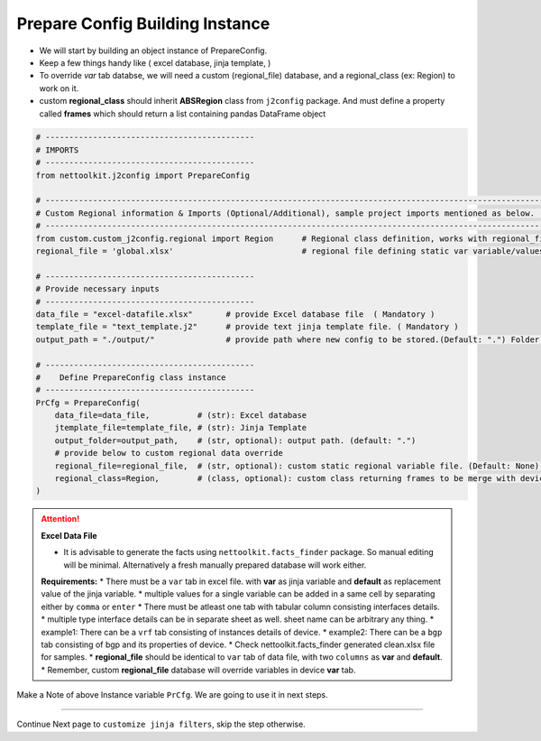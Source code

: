 
Prepare Config Building Instance
============================================


* We will start by building an object instance of PrepareConfig.
* Keep a few things handy like ( excel database, jinja template, )
* To override *var* tab databse, we will need a custom (regional_file) database, and a regional_class (ex: Region) to work on it.
* custom **regional_class** should inherit **ABSRegion** class from ``j2config`` package.  And must define a property called **frames** which should return a list containing pandas DataFrame object


.. code-block:: python

    # --------------------------------------------
    # IMPORTS
    # --------------------------------------------
    from nettoolkit.j2config import PrepareConfig

    # -----------------------------------------------------------------------------------------------------------------------------
    # Custom Regional information & Imports (Optional/Additional), sample project imports mentioned as below. (modify as per own)
    # -----------------------------------------------------------------------------------------------------------------------------
    from custom.custom_j2config.regional import Region      # Regional class definition, works with regional_file provided in step1. And override device 'var' data
    regional_file = 'global.xlsx'                           # regional file defining static var variable/values

    # --------------------------------------------
    # Provide necessary inputs
    # --------------------------------------------
    data_file = "excel-datafile.xlsx"       # provide Excel database file  ( Mandatory )
    template_file = "text_template.j2"      # provide text jinja template file. ( Mandatory )
    output_path = "./output/"               # provide path where new config to be stored.(Default: ".") Folder must exist if provided.

    # --------------------------------------------
    #    Define PrepareConfig class instance
    # --------------------------------------------
    PrCfg = PrepareConfig(
        data_file=data_file,          # (str): Excel database
        jtemplate_file=template_file, # (str): Jinja Template
        output_folder=output_path,    # (str, optional): output path. (default: ".")
        # provide below to custom regional data override 
        regional_file=regional_file,  # (str, optional): custom static regional variable file. (Default: None).
        regional_class=Region,        # (class, optional): custom class returning frames to be merge with device var . (Default: None)
    )


.. attention::
    
    **Excel Data File**

    * It is advisable to generate the facts using  ``nettoolkit.facts_finder`` package. So manual editing will be minimal. Alternatively a fresh manually prepared database will work either.

    **Requirements:**
    * There must be a ``var`` tab in excel file. with **var** as jinja variable and **default** as replacement value of the jinja variable.
    * multiple values for a single variable can be added in a same cell by separating either by ``comma`` or ``enter``
    * There must be atleast one tab with tabular column consisting interfaces details.
    * multiple type interface details can be in separate sheet as well. sheet name can be arbitrary any thing.
    * example1: There can be a ``vrf`` tab consisting of instances details of device.
    * example2: There can be a ``bgp`` tab consisting of bgp and its properties of device.
    * Check nettoolkit.facts_finder generated clean.xlsx file for samples.
    * **regional_file** should be identical to ``var`` tab of data file, with two ``columns`` as **var** and **default**.
    * Remember, custom **regional_file** database will override variables in device **var** tab. 



Make a Note of above Instance variable ``PrCfg``. We are going to use it in next steps.

-----


Continue Next page to ``customize jinja filters``, skip the step otherwise.